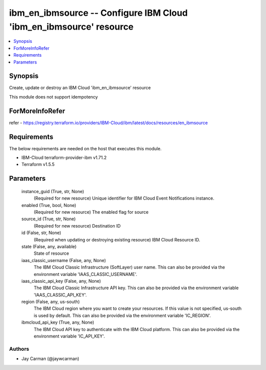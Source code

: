 
ibm_en_ibmsource -- Configure IBM Cloud 'ibm_en_ibmsource' resource
===================================================================

.. contents::
   :local:
   :depth: 1


Synopsis
--------

Create, update or destroy an IBM Cloud 'ibm_en_ibmsource' resource

This module does not support idempotency


ForMoreInfoRefer
----------------
refer - https://registry.terraform.io/providers/IBM-Cloud/ibm/latest/docs/resources/en_ibmsource

Requirements
------------
The below requirements are needed on the host that executes this module.

- IBM-Cloud terraform-provider-ibm v1.71.2
- Terraform v1.5.5



Parameters
----------

  instance_guid (True, str, None)
    (Required for new resource) Unique identifier for IBM Cloud Event Notifications instance.


  enabled (True, bool, None)
    (Required for new resource) The enabled flag for source


  source_id (True, str, None)
    (Required for new resource) Destination ID


  id (False, str, None)
    (Required when updating or destroying existing resource) IBM Cloud Resource ID.


  state (False, any, available)
    State of resource


  iaas_classic_username (False, any, None)
    The IBM Cloud Classic Infrastructure (SoftLayer) user name. This can also be provided via the environment variable 'IAAS_CLASSIC_USERNAME'.


  iaas_classic_api_key (False, any, None)
    The IBM Cloud Classic Infrastructure API key. This can also be provided via the environment variable 'IAAS_CLASSIC_API_KEY'.


  region (False, any, us-south)
    The IBM Cloud region where you want to create your resources. If this value is not specified, us-south is used by default. This can also be provided via the environment variable 'IC_REGION'.


  ibmcloud_api_key (True, any, None)
    The IBM Cloud API key to authenticate with the IBM Cloud platform. This can also be provided via the environment variable 'IC_API_KEY'.













Authors
~~~~~~~

- Jay Carman (@jaywcarman)

